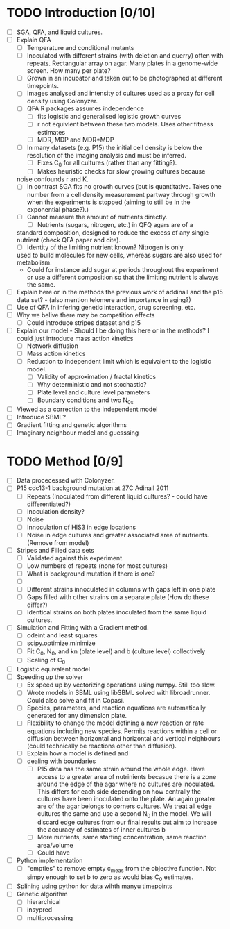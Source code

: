 * TODO Introduction [0/10]
  - [ ] SGA, QFA, and liquid cultures.
  - [ ] Explain QFA
    - [ ] Temperature and conditional mutants
    - [ ] Inoculated with different strains (with deletion and querry)
      often with repeats. Rectangular array on agar. Many plates in a
      genome-wide screen. How many per plate?
    - [ ] Grown in an incubator and taken out to be photographed at
      different timepoints.
    - [ ] Images analysed and intensity of cultures used as a proxy for
      cell density using Colonyzer.
    - [ ] QFA R packages assumes independence
      - [ ] fits logistic and generalised logistic growth curves
      - [ ] r not equivlent between these two models. Uses other fitness estimates
      - [ ] MDR, MDP and MDR*MDP
    - [ ] In many datasets (e.g. P15) the initial cell density is below the
      resolution of the imaging analysis and must be inferred.
      - [ ] Fixes C_0 for all cultures (rather than any fitting?).
      - [ ] Makes heuristic checks for slow growing cultures because
	noise confounds r and K.
    - [ ] In contrast SGA fits no growth curves (but is
      quantitative. Takes one number from a cell density measurement
      partway through growth when the experiments is stopped (aiming to
      still be in the exponential phase?).)
    - [ ] Cannot measure the amount of nutrients directly.
      - [ ] Nutrients (sugars, nitrogen, etc.) in QFQ agars are of a
	standard composition, designed to reduce the excess of any single
	nutrient (check QFA paper and cite).
      - [ ] Identity of the limiting nutrient known? Nitrogen is only
	used to build molecules for new cells, whereas sugars are also
	used for metabolism.
	- Could for instance add sugar at periods throughout the
          experiment or use a different composition so that the limiting
          nutrient is always the same.
  - [ ] Explain here or in the methods the previous work of addinall
    and the p15 data set? - (also mention telomere and importance in
    aging?)
  - [ ] Use of QFA in infering genetic interaction, drug screening, etc.
  - [ ] Why we belive there may be competition effects
    - [ ] Could introduce stripes dataset and p15
  - [ ] Explain our model - Should I be doing this here or in the
    methods? I could just introduce mass action kinetics
    - [ ] Network diffusion
    - [ ] Mass action kinetics
    - [ ] Reduction to independent limit which is equivalent to the
      logistic model.
      - [ ] Validity of approximation / fractal kinetics
      - [ ] Why deterministic and not stochastic?
      - [ ] Plate level and culture level parameters
      - [ ] Boundary conditions and two N_0s
  - [ ] Viewed as a correction to the independent model
  - [ ] Introduce SBML?
  - [ ] Gradient fitting and genetic algorithms
  - [ ] Imaginary neighbour model and guesssing

# I think it might be best to get all of the figures I want for the
# results FIRST and then just explain how I got them here.
* TODO Method [0/9]
  - [ ] Data procecessed with Colonyzer.
  - [ ] P15 cdc13-1 background mutation at 27C Adinall 2011
    - [ ] Repeats (Inoculated from different liquid cultures? - could
      have differentiated?)
    - [ ] Inoculation density?
    - [ ] Noise
    - [ ] Innoculation of HIS3 in edge locations
    - [ ] Noise in edge cultures and greater associated area of
      nutrients. (Remove from model)
  - [ ] Stripes and Filled data sets
    - [ ] Validated against this experiment.
    - [ ] Low numbers of repeats (none for most cultures)
    - [ ] What is background mutation if there is one?
    - [ ]
    - [ ] Different strains innoculated in columns with gaps left in one plate
    - [ ] Gaps filled with other strains on a separate plate (How do these differ?)
    - [ ] Identical strains on both plates inoculated from the same
      liquid cultures.
  - [ ] Simulation and Fitting with a Gradient method.
    - [ ] odeint and least squares
    - [ ] scipy.optimize.minimize
    - [ ] Fit C_0, N_0, and kn (plate level) and b (culture level) collectively
    - [ ] Scaling of C_0
  - [ ] Logistic equivalent model
  - [ ] Speeding up the solver
    - [ ] 5x speed up by vectorizing operations using numpy. Still too slow.
    - [ ] Wrote models in SBML using libSBML solved with
      libroadrunner. Could also solve and fit in Copasi.
    - [ ] Species, parameters, and reaction equations are
      automatically generated for any dimension plate.
    - [ ] Flexibility to change the model defining a new reaction or
      rate equations including new species. Permits reactions within a
      cell or diffusion between horizontal and horizontal and vertical
      neighbours (could technically be reactions other than
      diffusion).
    - [ ] Explain how a model is defined and
    - [ ] dealing with boundaries
      - [ ] P15 data has the same strain around the whole edge. Have
        access to a greater area of nutrinients becasue there is a
        zone around the edge of the agar where no cultures are
        inoculated. This differs for each side depending on how
        centrally the cultures have been inoculated onto the plate. An
        again greater are of the agar belongs to corners cultures. We
        treat all edge cultures the same and use a second N_0 in the
        model. We will discard edge cultures from our final results but aim to increase the accuracy of estimates of inner cultures b
      - [ ] More nutrients, same starting concentration, same reaction area/volume
      - [ ] Could have
  - [ ] Python implementation
    - [ ] "empties" to remove empty c_meas from the objective
      function. Not simpy enough to set b to zero as would bias C_0
      estimates.
  - [ ] Splining using python for data wihth manyu timepoints
  - [ ] Genetic algorithm
    - [ ] hierarchical
    - [ ] insypred
    - [ ] multiprocessing
